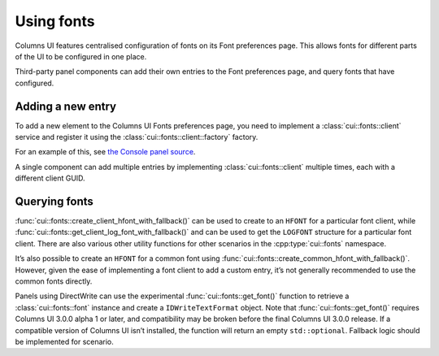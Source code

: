 Using fonts
===========

Columns UI features centralised configuration of fonts on its Font preferences
page. This allows fonts for different parts of the UI to be configured in one
place.

Third-party panel components can add their own entries to the Font preferences
page, and query fonts that have configured.

Adding a new entry
------------------

To add a new element to the Columns UI Fonts preferences page, you need to
implement a :class:`cui::fonts::client` service and register it using the
:class:`cui::fonts::client::factory` factory.

For an example of this, see `the Console panel source`_.

A single component can add multiple entries by implementing
:class:`cui::fonts::client` multiple times, each with a different client GUID.

Querying fonts
--------------

:func:`cui::fonts::create_client_hfont_with_fallback()` can be used to create to
an ``HFONT`` for a particular font client, while
:func:`cui::fonts::get_client_log_font_with_fallback()` and can be used to get
the ``LOGFONT`` structure for a particular font client. There are also various
other utility functions for other scenarios in the :cpp:type:`cui::fonts`
namespace.

It’s also possible to create an ``HFONT`` for a common font using
:func:`cui::fonts::create_common_hfont_with_fallback()`. However, given the ease
of implementing a font client to add a custom entry, it’s not generally
recommended to use the common fonts directly.

Panels using DirectWrite can use the experimental :func:`cui::fonts::get_font()`
function to retrieve a :class:`cui::fonts::font` instance and create a
``IDWriteTextFormat`` object. Note that :func:`cui::fonts::get_font()` requires
Columns UI 3.0.0 alpha 1 or later, and compatibility may be broken before the
final Columns UI 3.0.0 release. If a compatible version of Columns UI isn’t
installed, the function will return an empty ``std::optional``. Fallback logic
should be implemented for scenario.

.. _the console panel source: https://github.com/reupen/console_panel/blob/38983f68cea0bb6843ce8401f8601bb0651bc8c4/foo_uie_console/main.cpp#L624-L659
